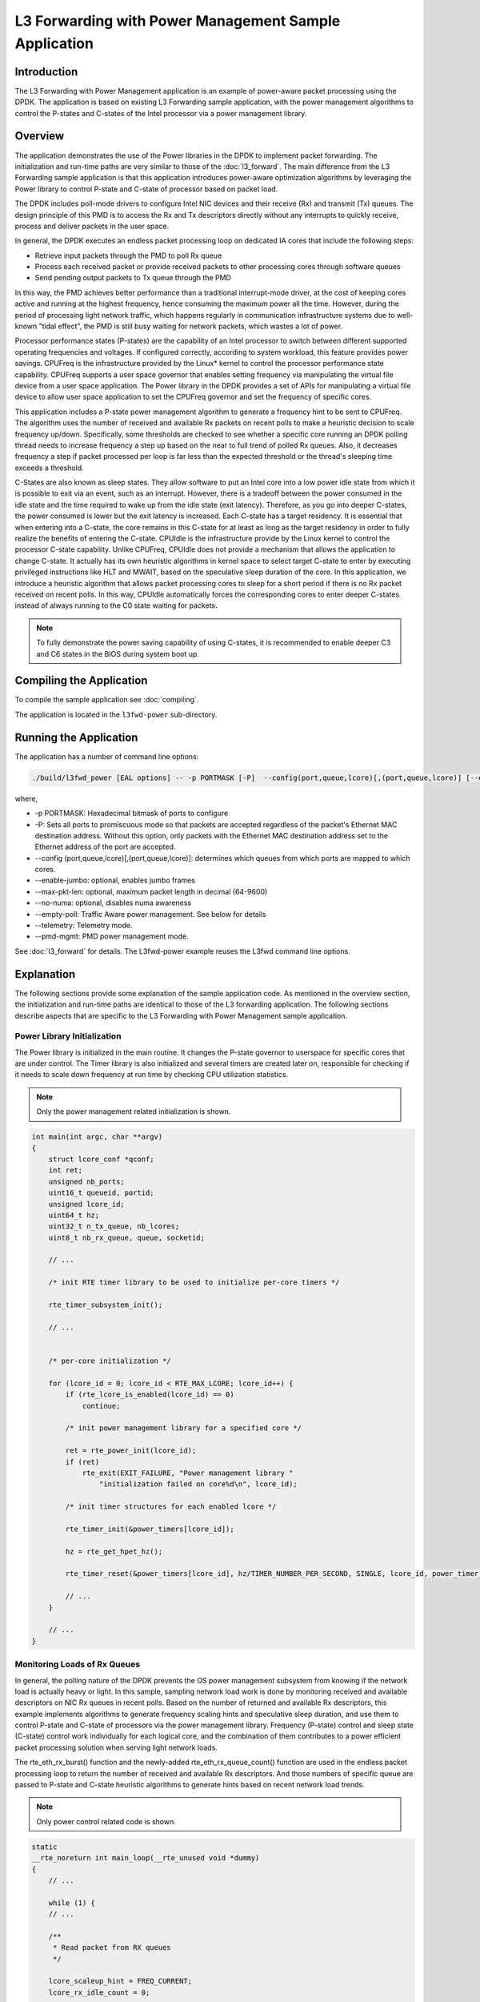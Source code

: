 ..  SPDX-License-Identifier: BSD-3-Clause
    Copyright(c) 2010-2014 Intel Corporation.

L3 Forwarding with Power Management Sample Application
======================================================

Introduction
------------

The L3 Forwarding with Power Management application is an example of power-aware packet processing using the DPDK.
The application is based on existing L3 Forwarding sample application,
with the power management algorithms to control the P-states and
C-states of the Intel processor via a power management library.

Overview
--------

The application demonstrates the use of the Power libraries in the DPDK to implement packet forwarding.
The initialization and run-time paths are very similar to those of the :doc:`l3_forward`.
The main difference from the L3 Forwarding sample application is that this application introduces power-aware optimization algorithms
by leveraging the Power library to control P-state and C-state of processor based on packet load.

The DPDK includes poll-mode drivers to configure Intel NIC devices and their receive (Rx) and transmit (Tx) queues.
The design principle of this PMD is to access the Rx and Tx descriptors directly without any interrupts to quickly receive,
process and deliver packets in the user space.

In general, the DPDK executes an endless packet processing loop on dedicated IA cores that include the following steps:

*   Retrieve input packets through the PMD to poll Rx queue

*   Process each received packet or provide received packets to other processing cores through software queues

*   Send pending output packets to Tx queue through the PMD

In this way, the PMD achieves better performance than a traditional interrupt-mode driver,
at the cost of keeping cores active and running at the highest frequency,
hence consuming the maximum power all the time.
However, during the period of processing light network traffic,
which happens regularly in communication infrastructure systems due to well-known "tidal effect",
the PMD is still busy waiting for network packets, which wastes a lot of power.

Processor performance states (P-states) are the capability of an Intel processor
to switch between different supported operating frequencies and voltages.
If configured correctly, according to system workload, this feature provides power savings.
CPUFreq is the infrastructure provided by the Linux* kernel to control the processor performance state capability.
CPUFreq supports a user space governor that enables setting frequency via manipulating the virtual file device from a user space application.
The Power library in the DPDK provides a set of APIs for manipulating a virtual file device to allow user space application
to set the CPUFreq governor and set the frequency of specific cores.

This application includes a P-state power management algorithm to generate a frequency hint to be sent to CPUFreq.
The algorithm uses the number of received and available Rx packets on recent polls to make a heuristic decision to scale frequency up/down.
Specifically, some thresholds are checked to see whether a specific core running an DPDK polling thread needs to increase frequency
a step up based on the near to full trend of polled Rx queues.
Also, it decreases frequency a step if packet processed per loop is far less than the expected threshold
or the thread's sleeping time exceeds a threshold.

C-States are also known as sleep states.
They allow software to put an Intel core into a low power idle state from which it is possible to exit via an event, such as an interrupt.
However, there is a tradeoff between the power consumed in the idle state and the time required to wake up from the idle state (exit latency).
Therefore, as you go into deeper C-states, the power consumed is lower but the exit latency is increased. Each C-state has a target residency.
It is essential that when entering into a C-state, the core remains in this C-state for at least as long as the target residency in order
to fully realize the benefits of entering the C-state.
CPUIdle is the infrastructure provide by the Linux kernel to control the processor C-state capability.
Unlike CPUFreq, CPUIdle does not provide a mechanism that allows the application to change C-state.
It actually has its own heuristic algorithms in kernel space to select target C-state to enter by executing privileged instructions like HLT and MWAIT,
based on the speculative sleep duration of the core.
In this application, we introduce a heuristic algorithm that allows packet processing cores to sleep for a short period
if there is no Rx packet received on recent polls.
In this way, CPUIdle automatically forces the corresponding cores to enter deeper C-states
instead of always running to the C0 state waiting for packets.

.. note::

    To fully demonstrate the power saving capability of using C-states,
    it is recommended to enable deeper C3 and C6 states in the BIOS during system boot up.

Compiling the Application
-------------------------

To compile the sample application see :doc:`compiling`.

The application is located in the ``l3fwd-power`` sub-directory.

Running the Application
-----------------------

The application has a number of command line options:

.. code-block:: console

    ./build/l3fwd_power [EAL options] -- -p PORTMASK [-P]  --config(port,queue,lcore)[,(port,queue,lcore)] [--enable-jumbo [--max-pkt-len PKTLEN]] [--no-numa]

where,

*   -p PORTMASK: Hexadecimal bitmask of ports to configure

*   -P: Sets all ports to promiscuous mode so that packets are accepted regardless of the packet's Ethernet MAC destination address.
    Without this option, only packets with the Ethernet MAC destination address set to the Ethernet address of the port are accepted.

*   --config (port,queue,lcore)[,(port,queue,lcore)]: determines which queues from which ports are mapped to which cores.

*   --enable-jumbo: optional, enables jumbo frames

*   --max-pkt-len: optional, maximum packet length in decimal (64-9600)

*   --no-numa: optional, disables numa awareness

*   --empty-poll: Traffic Aware power management. See below for details

*   --telemetry:  Telemetry mode.

*   --pmd-mgmt: PMD power management mode.

See :doc:`l3_forward` for details.
The L3fwd-power example reuses the L3fwd command line options.

Explanation
-----------

The following sections provide some explanation of the sample application code.
As mentioned in the overview section,
the initialization and run-time paths are identical to those of the L3 forwarding application.
The following sections describe aspects that are specific to the L3 Forwarding with Power Management sample application.

Power Library Initialization
~~~~~~~~~~~~~~~~~~~~~~~~~~~~

The Power library is initialized in the main routine.
It changes the P-state governor to userspace for specific cores that are under control.
The Timer library is also initialized and several timers are created later on,
responsible for checking if it needs to scale down frequency at run time by checking CPU utilization statistics.

.. note::

    Only the power management related initialization is shown.

.. code-block:: c

    int main(int argc, char **argv)
    {
        struct lcore_conf *qconf;
        int ret;
        unsigned nb_ports;
        uint16_t queueid, portid;
        unsigned lcore_id;
        uint64_t hz;
        uint32_t n_tx_queue, nb_lcores;
        uint8_t nb_rx_queue, queue, socketid;

        // ...

        /* init RTE timer library to be used to initialize per-core timers */

        rte_timer_subsystem_init();

        // ...


        /* per-core initialization */

        for (lcore_id = 0; lcore_id < RTE_MAX_LCORE; lcore_id++) {
            if (rte_lcore_is_enabled(lcore_id) == 0)
                continue;

            /* init power management library for a specified core */

            ret = rte_power_init(lcore_id);
            if (ret)
                rte_exit(EXIT_FAILURE, "Power management library "
                    "initialization failed on core%d\n", lcore_id);

            /* init timer structures for each enabled lcore */

            rte_timer_init(&power_timers[lcore_id]);

            hz = rte_get_hpet_hz();

            rte_timer_reset(&power_timers[lcore_id], hz/TIMER_NUMBER_PER_SECOND, SINGLE, lcore_id, power_timer_cb, NULL);

            // ...
        }

        // ...
    }

Monitoring Loads of Rx Queues
~~~~~~~~~~~~~~~~~~~~~~~~~~~~~

In general, the polling nature of the DPDK prevents the OS power management subsystem from knowing
if the network load is actually heavy or light.
In this sample, sampling network load work is done by monitoring received and
available descriptors on NIC Rx queues in recent polls.
Based on the number of returned and available Rx descriptors,
this example implements algorithms to generate frequency scaling hints and speculative sleep duration,
and use them to control P-state and C-state of processors via the power management library.
Frequency (P-state) control and sleep state (C-state) control work individually for each logical core,
and the combination of them contributes to a power efficient packet processing solution when serving light network loads.

The rte_eth_rx_burst() function and the newly-added rte_eth_rx_queue_count() function are used in the endless packet processing loop
to return the number of received and available Rx descriptors.
And those numbers of specific queue are passed to P-state and C-state heuristic algorithms
to generate hints based on recent network load trends.

.. note::

    Only power control related code is shown.

.. code-block:: c

    static
    __rte_noreturn int main_loop(__rte_unused void *dummy)
    {
        // ...

        while (1) {
        // ...

        /**
         * Read packet from RX queues
         */

        lcore_scaleup_hint = FREQ_CURRENT;
        lcore_rx_idle_count = 0;

        for (i = 0; i < qconf->n_rx_queue; ++i)
        {
            rx_queue = &(qconf->rx_queue_list[i]);
            rx_queue->idle_hint = 0;
            portid = rx_queue->port_id;
            queueid = rx_queue->queue_id;

            nb_rx = rte_eth_rx_burst(portid, queueid, pkts_burst, MAX_PKT_BURST);
            stats[lcore_id].nb_rx_processed += nb_rx;

            if (unlikely(nb_rx == 0)) {
                /**
                 * no packet received from rx queue, try to
                 * sleep for a while forcing CPU enter deeper
                 * C states.
                 */

                rx_queue->zero_rx_packet_count++;

                if (rx_queue->zero_rx_packet_count <= MIN_ZERO_POLL_COUNT)
                    continue;

                rx_queue->idle_hint = power_idle_heuristic(rx_queue->zero_rx_packet_count);
                lcore_rx_idle_count++;
            } else {
                rx_ring_length = rte_eth_rx_queue_count(portid, queueid);

                rx_queue->zero_rx_packet_count = 0;

                /**
                 * do not scale up frequency immediately as
                 * user to kernel space communication is costly
                 * which might impact packet I/O for received
                 * packets.
                 */

                rx_queue->freq_up_hint = power_freq_scaleup_heuristic(lcore_id, rx_ring_length);
            }

            /* Prefetch and forward packets */

            // ...
        }

        if (likely(lcore_rx_idle_count != qconf->n_rx_queue)) {
            for (i = 1, lcore_scaleup_hint = qconf->rx_queue_list[0].freq_up_hint; i < qconf->n_rx_queue; ++i) {
                x_queue = &(qconf->rx_queue_list[i]);

                if (rx_queue->freq_up_hint > lcore_scaleup_hint)

                    lcore_scaleup_hint = rx_queue->freq_up_hint;
            }

            if (lcore_scaleup_hint == FREQ_HIGHEST)

                rte_power_freq_max(lcore_id);

            else if (lcore_scaleup_hint == FREQ_HIGHER)
                rte_power_freq_up(lcore_id);
            } else {
                /**
                 *  All Rx queues empty in recent consecutive polls,
                 *  sleep in a conservative manner, meaning sleep as
                 * less as possible.
                 */

                for (i = 1, lcore_idle_hint = qconf->rx_queue_list[0].idle_hint; i < qconf->n_rx_queue; ++i) {
                    rx_queue = &(qconf->rx_queue_list[i]);
                    if (rx_queue->idle_hint < lcore_idle_hint)
                        lcore_idle_hint = rx_queue->idle_hint;
                }

                if ( lcore_idle_hint < SLEEP_GEAR1_THRESHOLD)
                    /**
                     *   execute "pause" instruction to avoid context
                     *   switch for short sleep.
                     */
                    rte_delay_us(lcore_idle_hint);
                else
                    /* long sleep force ruining thread to suspend */
                    usleep(lcore_idle_hint);

               stats[lcore_id].sleep_time += lcore_idle_hint;
            }
        }
    }

P-State Heuristic Algorithm
~~~~~~~~~~~~~~~~~~~~~~~~~~~

The power_freq_scaleup_heuristic() function is responsible for generating a frequency hint for the specified logical core
according to available descriptor number returned from rte_eth_rx_queue_count().
On every poll for new packets, the length of available descriptor on an Rx queue is evaluated,
and the algorithm used for frequency hinting is as follows:

*   If the size of available descriptors exceeds 96, the maximum frequency is hinted.

*   If the size of available descriptors exceeds 64, a trend counter is incremented by 100.

*   If the length of the ring exceeds 32, the trend counter is incremented by 1.

*   When the trend counter reached 10000 the frequency hint is changed to the next higher frequency.

.. note::

    The assumption is that the Rx queue size is 128 and the thresholds specified above
    must be adjusted accordingly based on actual hardware Rx queue size,
    which are configured via the rte_eth_rx_queue_setup() function.

In general, a thread needs to poll packets from multiple Rx queues.
Most likely, different queue have different load, so they would return different frequency hints.
The algorithm evaluates all the hints and then scales up frequency in an aggressive manner
by scaling up to highest frequency as long as one Rx queue requires.
In this way, we can minimize any negative performance impact.

On the other hand, frequency scaling down is controlled in the timer callback function.
Specifically, if the sleep times of a logical core indicate that it is sleeping more than 25% of the sampling period,
or if the average packet per iteration is less than expectation, the frequency is decreased by one step.

C-State Heuristic Algorithm
~~~~~~~~~~~~~~~~~~~~~~~~~~~

Whenever recent rte_eth_rx_burst() polls return 5 consecutive zero packets,
an idle counter begins incrementing for each successive zero poll.
At the same time, the function power_idle_heuristic() is called to generate speculative sleep duration
in order to force logical to enter deeper sleeping C-state.
There is no way to control C- state directly, and the CPUIdle subsystem in OS is intelligent enough
to select C-state to enter based on actual sleep period time of giving logical core.
The algorithm has the following sleeping behavior depending on the idle counter:

*   If idle count less than 100, the counter value is used as a microsecond sleep value through rte_delay_us()
    which execute pause instructions to avoid costly context switch but saving power at the same time.

*   If idle count is between 100 and 999, a fixed sleep interval of 100 μs is used.
    A 100 μs sleep interval allows the core to enter the C1 state while keeping a fast response time in case new traffic arrives.

*   If idle count is greater than 1000, a fixed sleep value of 1 ms is used until the next timer expiration is used.
    This allows the core to enter the C3/C6 states.

.. note::

    The thresholds specified above need to be adjusted for different Intel processors and traffic profiles.

If a thread polls multiple Rx queues and different queue returns different sleep duration values,
the algorithm controls the sleep time in a conservative manner by sleeping for the least possible time
in order to avoid a potential performance impact.

Empty Poll Mode
-------------------------
Additionally, there is a traffic aware mode of operation called "Empty
Poll" where the number of empty polls can be monitored to keep track
of how busy the application is. Empty poll mode can be enabled by the
command line option --empty-poll.

See :doc:`Power Management<../prog_guide/power_man>` chapter in the DPDK Programmer's Guide for empty poll mode details.

.. code-block:: console

    ./l3fwd-power -l xxx   -n 4   -w 0000:xx:00.0 -w 0000:xx:00.1 -- -p 0x3 -P --config="(0,0,xx),(1,0,xx)" --empty-poll="0,0,0" -l 14 -m 9 -h 1

Where,

--empty-poll: Enable the empty poll mode instead of original algorithm

--empty-poll="training_flag, med_threshold, high_threshold"

* ``training_flag`` : optional, enable/disable training mode. Default value is 0. If the training_flag is set as 1(true), then the application will start in training mode and print out the trained threshold values. If the training_flag is set as 0(false), the application will start in normal mode, and will use either the default thresholds or those supplied on the command line. The trained threshold values are specific to the user’s system, may give a better power profile when compared to the default threshold values.

* ``med_threshold`` : optional, sets the empty poll threshold of a modestly busy system state. If this is not supplied, the application will apply the default value of 350000.

* ``high_threshold`` : optional, sets the empty poll threshold of a busy system state. If this is not supplied, the application will apply the default value of 580000.

* -l : optional, set up the LOW power state frequency index

* -m : optional, set up the MED power state frequency index

* -h : optional, set up the HIGH power state frequency index

Empty Poll Mode Example Usage
~~~~~~~~~~~~~~~~~~~~~~~~~~~~~
To initially obtain the ideal thresholds for the system, the training
mode should be run first. This is achieved by running the l3fwd-power
app with the training flag set to “1”, and the other parameters set to
0.

.. code-block:: console

        ./examples/l3fwd-power/build/l3fwd-power -l 1-3 -- -p 0x0f --config="(0,0,2),(0,1,3)" --empty-poll "1,0,0" –P

This will run the training algorithm for x seconds on each core (cores 2
and 3), and then print out the recommended threshold values for those
cores. The thresholds should be very similar for each core.

.. code-block:: console

        POWER: Bring up the Timer
        POWER: set the power freq to MED
        POWER: Low threshold is 230277
        POWER: MED threshold is 335071
        POWER: HIGH threshold is 523769
        POWER: Training is Complete for 2
        POWER: set the power freq to MED
        POWER: Low threshold is 236814
        POWER: MED threshold is 344567
        POWER: HIGH threshold is 538580
        POWER: Training is Complete for 3

Once the values have been measured for a particular system, the app can
then be started without the training mode so traffic can start immediately.

.. code-block:: console

        ./examples/l3fwd-power/build/l3fwd-power -l 1-3 -- -p 0x0f --config="(0,0,2),(0,1,3)" --empty-poll "0,340000,540000" –P

Telemetry Mode
--------------

The telemetry mode support for ``l3fwd-power`` is a standalone mode, in this mode
``l3fwd-power`` does simple l3fwding along with calculating empty polls, full polls,
and busy percentage for each forwarding core. The aggregation of these
values of all cores is reported as application level telemetry to metric
library for every 500ms from the master core.

The busy percentage is calculated by recording the poll_count
and when the count reaches a defined value the total
cycles it took is measured and compared with minimum and maximum
reference cycles and accordingly busy rate is set  to either 0% or
50% or 100%.

   .. Note::

      * The CONFIG_RTE_LIBRTE_TELEMETRY should be set in order to get the stats in DPDK telemetry.

.. code-block:: console

        ./examples/l3fwd-power/build/l3fwd-power --telemetry -l 1-3 -- -p 0x0f --config="(0,0,2),(0,1,3)" --telemetry

The new stats ``empty_poll`` , ``full_poll`` and ``busy_percent`` can be viewed by running the script
``/usertools/dpdk-telemetry-client.py`` and selecting the menu option ``Send for global Metrics``.

PMD power management Mode
-------------------------

The PMD power management  mode support for ``l3fwd-power`` is a standalone mode, in this mode
``l3fwd-power`` does simple l3fwding along with enable the power saving scheme on specific
port/queue/lcore. Main purpose for this mode is to demonstrate how to use the PMD power management API.

.. code-block:: console

        ./build/examples/dpdk-l3fwd-power -l 1-3 --  --pmd-mgmt -p 0x0f --config="(0,0,2),(0,1,3)"
